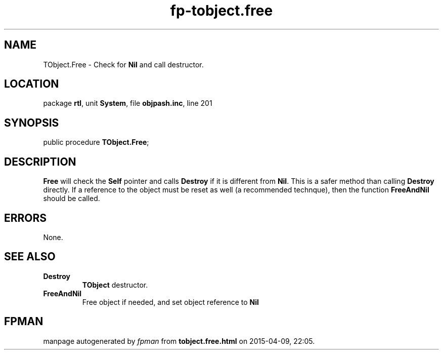 .\" file autogenerated by fpman
.TH "fp-tobject.free" 3 "2014-03-14" "fpman" "Free Pascal Programmer's Manual"
.SH NAME
TObject.Free - Check for \fBNil\fR and call destructor.
.SH LOCATION
package \fBrtl\fR, unit \fBSystem\fR, file \fBobjpash.inc\fR, line 201
.SH SYNOPSIS
public procedure \fBTObject.Free\fR;
.SH DESCRIPTION
\fBFree\fR will check the \fBSelf\fR pointer and calls \fBDestroy\fR if it is different from \fBNil\fR. This is a safer method than calling \fBDestroy\fR directly. If a reference to the object must be reset as well (a recommended technque), then the function \fBFreeAndNil\fR should be called.


.SH ERRORS
None.


.SH SEE ALSO
.TP
.B Destroy
\fBTObject\fR destructor.
.TP
.B FreeAndNil
Free object if needed, and set object reference to \fBNil\fR 

.SH FPMAN
manpage autogenerated by \fIfpman\fR from \fBtobject.free.html\fR on 2015-04-09, 22:05.


